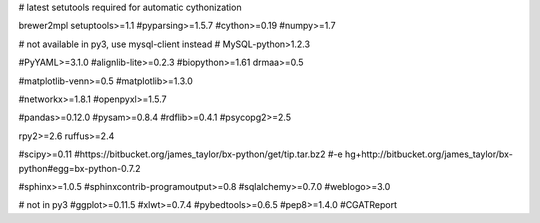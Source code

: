 # latest setutools required for automatic cythonization

brewer2mpl
setuptools>=1.1
#pyparsing>=1.5.7
#cython>=0.19
#numpy>=1.7

# not available in py3, use mysql-client instead
# MySQL-python>1.2.3

#PyYAML>=3.1.0
#alignlib-lite>=0.2.3
#biopython>=1.61
drmaa>=0.5

#matplotlib-venn>=0.5
#matplotlib>=1.3.0

#networkx>=1.8.1
#openpyxl>=1.5.7

#pandas>=0.12.0
#pysam>=0.8.4
#rdflib>=0.4.1
#psycopg2>=2.5

rpy2>=2.6
ruffus>=2.4

#scipy>=0.11
#https://bitbucket.org/james_taylor/bx-python/get/tip.tar.bz2
#-e hg+http://bitbucket.org/james_taylor/bx-python#egg=bx-python-0.7.2

#sphinx>=1.0.5
#sphinxcontrib-programoutput>=0.8
#sqlalchemy>=0.7.0
#weblogo>=3.0

# not in py3
#ggplot>=0.11.5
#xlwt>=0.7.4
#pybedtools>=0.6.5
#pep8>=1.4.0
#CGATReport

